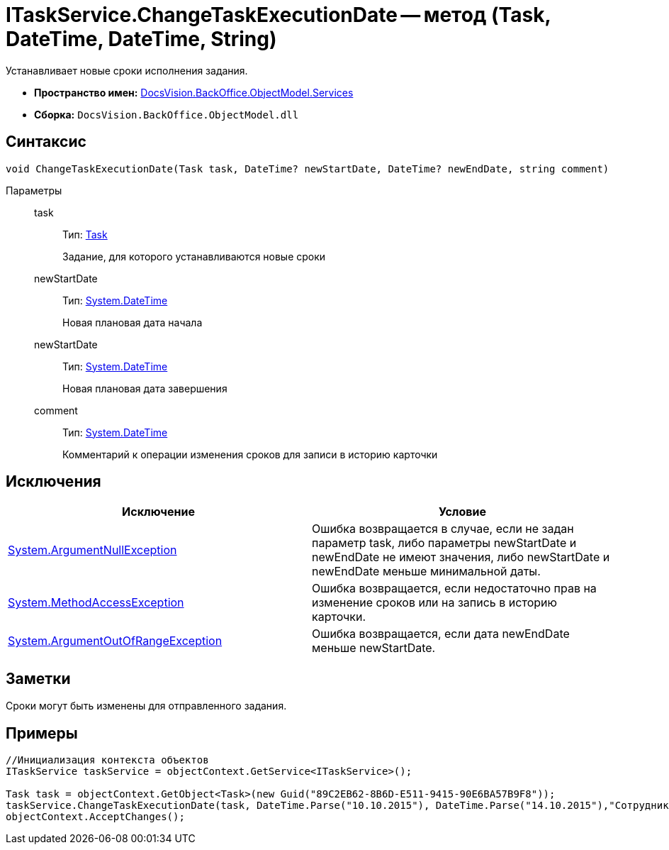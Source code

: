 = ITaskService.ChangeTaskExecutionDate -- метод (Task, DateTime, DateTime, String)

Устанавливает новые сроки исполнения задания.

* *Пространство имен:* xref:api/DocsVision/BackOffice/ObjectModel/Services/Services_NS.adoc[DocsVision.BackOffice.ObjectModel.Services]
* *Сборка:* `DocsVision.BackOffice.ObjectModel.dll`

== Синтаксис

[source,csharp]
----
void ChangeTaskExecutionDate(Task task, DateTime? newStartDate, DateTime? newEndDate, string comment)
----

Параметры::
task:::
Тип: xref:api/DocsVision/BackOffice/ObjectModel/Task_CL.adoc[Task]
+
Задание, для которого устанавливаются новые сроки
newStartDate:::
Тип: http://msdn.microsoft.com/ru-ru/library/system.datetime.aspx[System.DateTime]
+
Новая плановая дата начала
newStartDate:::
Тип: http://msdn.microsoft.com/ru-ru/library/system.datetime.aspx[System.DateTime]
+
Новая плановая дата завершения
comment:::
Тип: http://msdn.microsoft.com/ru-ru/library/system.datetime.aspx[System.DateTime]
+
Комментарий к операции изменения сроков для записи в историю карточки

== Исключения

[cols=",",options="header"]
|===
|Исключение |Условие
|http://msdn.microsoft.com/ru-ru/library/system.argumentnullexception.aspx[System.ArgumentNullException] |Ошибка возвращается в случае, если не задан параметр task, либо параметры newStartDate и newEndDate не имеют значения, либо newStartDate и newEndDate меньше минимальной даты.
|https://msdn.microsoft.com/ru-ru/library/system.methodaccessexception.aspx[System.MethodAccessException] |Ошибка возвращается, если недостаточно прав на изменение сроков или на запись в историю карточки.
|https://msdn.microsoft.com/ru-ru/library/system.argumentoutofrangeexception.aspx[System.ArgumentOutOfRangeException] |Ошибка возвращается, если дата newEndDate меньше newStartDate.
|===

== Заметки

Сроки могут быть изменены для отправленного задания.

== Примеры

[source,csharp]
----
//Инициализация контекста объектов
ITaskService taskService = objectContext.GetService<ITaskService>();

Task task = objectContext.GetObject<Task>(new Guid("89C2EB62-8B6D-E511-9415-90E6BA57B9F8"));
taskService.ChangeTaskExecutionDate(task, DateTime.Parse("10.10.2015"), DateTime.Parse("14.10.2015"),"Сотрудник отправлен в командировку.");
objectContext.AcceptChanges(); 
----

